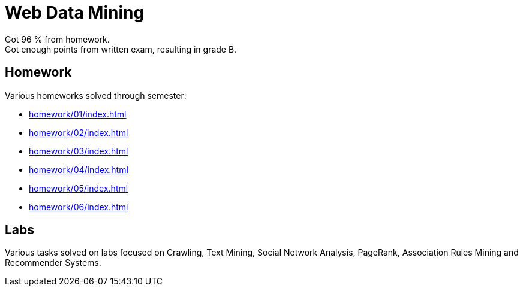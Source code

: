 = Web Data Mining

Got 96 % from homework. +
Got enough points from written exam, resulting in grade B.

== Homework

Various homeworks solved through semester:

* xref:homework/01/index#[]
* xref:homework/02/index#[]
* xref:homework/03/index#[]
* xref:homework/04/index#[]
* xref:homework/05/index#[]
* xref:homework/06/index#[]

== Labs

Various tasks solved on labs focused on Crawling, Text Mining, Social Network Analysis, PageRank, Association Rules Mining and Recommender Systems.

